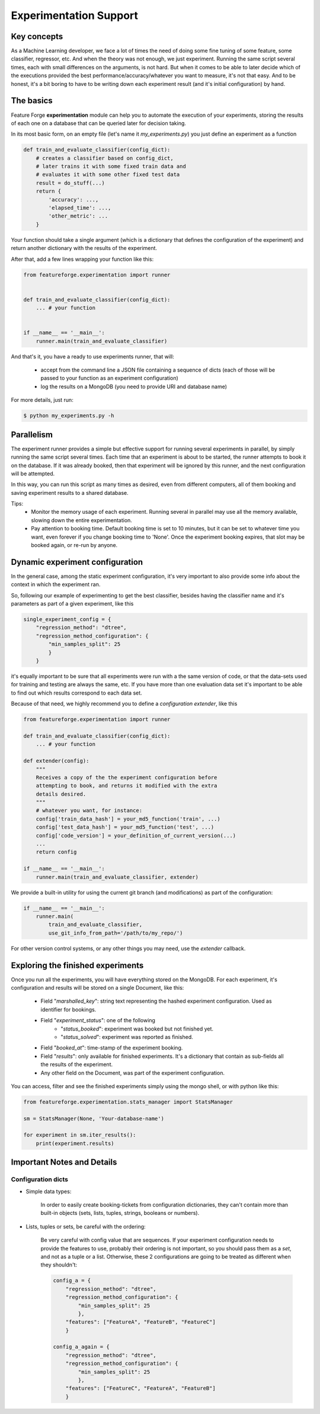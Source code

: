 Experimentation Support
=======================

Key concepts
------------

As a Machine Learning developer, we face a lot of times the need of doing some
fine tuning of some feature, some classifier, regressor, etc. And when the
theory was not enough, we just experiment.
Running the same script several times, each with small differences on the
arguments, is not hard.
But when it comes to be able to later decide which of the executions provided
the best performance/accuracy/whatever you want to measure, it's not that easy.
And to be honest, it's a bit boring to have to be writing down each experiment
result (and it's initial configuration) by hand.


The basics
----------

Feature Forge **experimentation** module can help you to automate the
execution of your experiments, storing the results of each one on a database
that can be queried later for decision taking.

In its most basic form, on an empty file (let's name it *my_experiments.py*) you just define an experiment as a function

.. code-block:: python

    def train_and_evaluate_classifier(config_dict):
        # creates a classifier based on config_dict,
        # later trains it with some fixed train data and
        # evaluates it with some other fixed test data
        result = do_stuff(...)
        return {
            'accuracy': ...,
            'elapsed_time': ...,
            'other_metric': ...
        }

Your function should take a single argument (which is a dictionary that defines
the configuration of the experiment) and return another dictionary with the
results of the experiment.

After that, add a few lines wrapping your function like this:

.. code-block:: python

    from featureforge.experimentation import runner


    def train_and_evaluate_classifier(config_dict):
        ... # your function


    if __name__ == '__main__':
        runner.main(train_and_evaluate_classifier)

And that's it, you have a ready to use experiments runner, that will:

 - accept from the command line a JSON file containing a sequence of dicts (each of those will be passed to your function as an experiment configuration)
 - log the results on a MongoDB (you need to provide URI and database name)

For more details, just run:

.. code-block:: bash

    $ python my_experiments.py -h


Parallelism
-----------

The experiment runner provides a simple but effective support for running
several experiments in parallel, by simply running the same script several
times.
Each time that an experiment is about to be started, the runner attempts to
book it on the database. If it was already booked, then that experiment
will be ignored by this runner, and the next configuration will be attempted.

In this way, you can run this script as many times as desired, even from different
computers, all of them booking and saving experiment results to a shared
database.

Tips:
 - Monitor the memory usage of each experiment. Running several in parallel may use all the memory available, slowing down the entire experimentation.
 - Pay attention to booking time. Default booking time is set to 10 minutes, but it can be set to whatever time you want, even forever if you change booking time to 'None'. Once the experiment booking expires, that slot may be booked again, or re-run by anyone. 


Dynamic experiment configuration
--------------------------------

In the general case, among the static experiment configuration, it's very
important to also provide some info about the context in which the experiment
ran.

So, following our example of experimenting to get the best classifier, besides having the classifier name and it's parameters as part of a given experiment, like this

.. code-block:: python

    single_experiment_config = {
        "regression_method": "dtree",
        "regression_method_configuration": {
            "min_samples_split": 25
            }
        }

it's equally important to be sure that all experiments were run with a the same
version of code, or that the data-sets used for training and testing are always
the same, etc. If you have more than one evaluation data set it's important
to be able to find out which results correspond to each data set.

Because of that need, we highly recommend you to define a *configuration
extender*, like this


.. code-block:: python

    from featureforge.experimentation import runner

    def train_and_evaluate_classifier(config_dict):
        ... # your function

    def extender(config):
        """
        Receives a copy of the the experiment configuration before
        attempting to book, and returns it modified with the extra
        details desired.
        """
        # whatever you want, for instance:
        config['train_data_hash'] = your_md5_function('train', ...)
        config['test_data_hash'] = your_md5_function('test', ...)
        config['code_version'] = your_definition_of_current_version(...)
        ...
        return config

    if __name__ == '__main__':
        runner.main(train_and_evaluate_classifier, extender)

We provide a built-in utility for using the current git branch (and modifications) as part of the configuration:

.. code-block:: python

    if __name__ == '__main__':
        runner.main(
            train_and_evaluate_classifier,
            use_git_info_from_path='/path/to/my_repo/')

For other version control systems, or any other things you may need, use the
*extender* callback.


Exploring the finished experiments
----------------------------------

Once you run all the experiments, you will have everything stored on the MongoDB.
For each experiment, it's configuration and results will be stored on a single Document, like this:

    - Field "`marshalled_key`": string text representing the hashed experiment configuration. Used as identifier for bookings.
    - Field "`experiment_status`": one of the following
        - "`status_booked`": experiment was booked but not finished yet.
        - "`status_solved`": experiment was reported as finished.
    - Field "`booked_at`": time-stamp of the experiment booking.
    - Field "`results`": only available for finished experiments. It's a dictionary that contain as sub-fields all the results of the experiment.
    - Any other field on the Document, was part of the experiment configuration.

You can access, filter and see the finished experiments simply using the mongo shell, or with python like this:

.. code-block:: python

    from featureforge.experimentation.stats_manager import StatsManager

    sm = StatsManager(None, 'Your-database-name')

    for experiment in sm.iter_results():
        print(experiment.results)



Important Notes and Details
---------------------------

Configuration dicts
~~~~~~~~~~~~~~~~~~~

- Simple data types:

    In order to easily create booking-tickets from configuration dictionaries, they can't contain more than built-in objects (sets, lists, tuples, strings, booleans or numbers).

- Lists, tuples or sets, be careful with the ordering:

    Be very careful with config value that are sequences. If your experiment
    configuration needs to provide the features to use, probably their ordering
    is not important, so you should pass them as a `set`, and not as a tuple
    or a list. Otherwise, these 2 configurations are going to be treated as
    different when they shouldn't:

    .. code-block:: python

        config_a = {
            "regression_method": "dtree",
            "regression_method_configuration": {
                "min_samples_split": 25
                },
            "features": ["FeatureA", "FeatureB", "FeatureC"]
            }

        config_a_again = {
            "regression_method": "dtree",
            "regression_method_configuration": {
                "min_samples_split": 25
                },
            "features": ["FeatureC", "FeatureA", "FeatureB"]
            }
